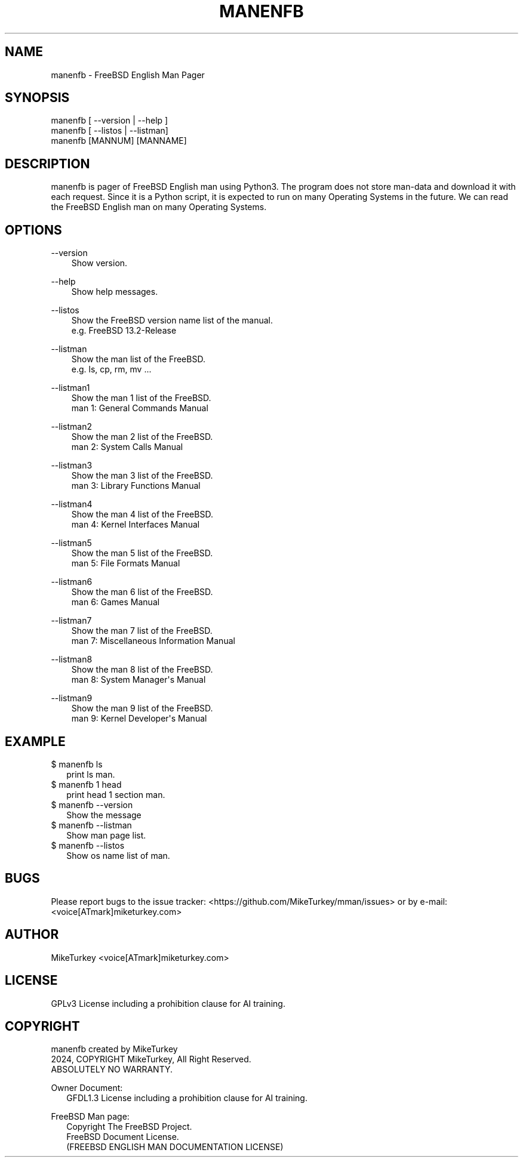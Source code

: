 .\" Man page generated from reStructuredText.
.
.
.nr rst2man-indent-level 0
.
.de1 rstReportMargin
\\$1 \\n[an-margin]
level \\n[rst2man-indent-level]
level margin: \\n[rst2man-indent\\n[rst2man-indent-level]]
-
\\n[rst2man-indent0]
\\n[rst2man-indent1]
\\n[rst2man-indent2]
..
.de1 INDENT
.\" .rstReportMargin pre:
. RS \\$1
. nr rst2man-indent\\n[rst2man-indent-level] \\n[an-margin]
. nr rst2man-indent-level +1
.\" .rstReportMargin post:
..
.de UNINDENT
. RE
.\" indent \\n[an-margin]
.\" old: \\n[rst2man-indent\\n[rst2man-indent-level]]
.nr rst2man-indent-level -1
.\" new: \\n[rst2man-indent\\n[rst2man-indent-level]]
.in \\n[rst2man-indent\\n[rst2man-indent-level]]u
..
.TH "MANENFB" "1" "2024-12-20" "manenfb 0.0.3" "MikeTurkey Utils"
.SH NAME
manenfb \- FreeBSD English Man Pager
.\" 2023 Copyright Mike Turkey
.\" ABSOLUTELY NO WARRANTY, GPLv3 LICENSE
.\" 
.\" This software is licensed under the terms of the GNU General Public
.\" License, version 3 (GPLv3), with an additional clause prohibiting the
.\" use of this software for machine learning purposes.
.\" Please refer to the LICENSE file for the complete license text
.\" and additional terms.
.\" 
.\" See also
.\"   https://www.gnu.org/licenses/gpl-3.0.html.en
.
.\" 
.
.\" =================================
.\" manjpfb
.\" =================================
.\" 
.\" |  manjpfb created by MikeTurkey
.\" |  Version 0.0.1, 24 Nov 2024
.\" |  2024, COPYRIGHT MikeTurkey, All Right Reserved.
.\" |  ABSOLUTELY NO WARRANTY.
.\" |  GPLv3 License including a prohibition clause for AI training.
.\" 
.\" man page for rst2man.py
.
.SH SYNOPSIS
.nf
manenfb [ \-\-version | \-\-help ]
manenfb [ \-\-listos | \-\-listman]
manenfb [MANNUM] [MANNAME]
.fi
.sp
.SH DESCRIPTION
.sp
manenfb is pager of FreeBSD English man using Python3.
The program does not store man\-data and download it with each request.
Since it is a Python script, it is expected to run on many Operating Systems in the future.
We can read the FreeBSD English man on many Operating Systems.
.\" There is man-data that is not fully translated, but this is currently by design.
.\" Please note that I do not take full responsibility for the translation of the documents.
.
.SH OPTIONS
.sp
\-\-version
.INDENT 0.0
.INDENT 3.5
.nf
Show version.
.fi
.sp
.UNINDENT
.UNINDENT
.sp
\-\-help
.INDENT 0.0
.INDENT 3.5
.nf
Show help messages.
.fi
.sp
.UNINDENT
.UNINDENT
.sp
\-\-listos
.INDENT 0.0
.INDENT 3.5
.nf
Show the FreeBSD version name list of the manual.
e.g. FreeBSD 13.2\-Release
.fi
.sp
.UNINDENT
.UNINDENT
.sp
\-\-listman
.INDENT 0.0
.INDENT 3.5
.nf
Show the man list of the FreeBSD.
e.g. ls, cp, rm, mv ...
.fi
.sp
.UNINDENT
.UNINDENT
.sp
\-\-listman1
.INDENT 0.0
.INDENT 3.5
.nf
Show the man 1 list of the FreeBSD.
man 1: General Commands Manual
.fi
.sp
.UNINDENT
.UNINDENT
.sp
\-\-listman2
.INDENT 0.0
.INDENT 3.5
.nf
Show the man 2 list of the FreeBSD.
man 2: System Calls Manual
.fi
.sp
.UNINDENT
.UNINDENT
.sp
\-\-listman3
.INDENT 0.0
.INDENT 3.5
.nf
Show the man 3 list of the FreeBSD.
man 3: Library Functions Manual
.fi
.sp
.UNINDENT
.UNINDENT
.sp
\-\-listman4
.INDENT 0.0
.INDENT 3.5
.nf
Show the man 4 list of the FreeBSD.
man 4: Kernel Interfaces Manual
.fi
.sp
.UNINDENT
.UNINDENT
.sp
\-\-listman5
.INDENT 0.0
.INDENT 3.5
.nf
Show the man 5 list of the FreeBSD.
man 5: File Formats Manual
.fi
.sp
.UNINDENT
.UNINDENT
.sp
\-\-listman6
.INDENT 0.0
.INDENT 3.5
.nf
Show the man 6 list of the FreeBSD.
man 6: Games Manual
.fi
.sp
.UNINDENT
.UNINDENT
.sp
\-\-listman7
.INDENT 0.0
.INDENT 3.5
.nf
Show the man 7 list of the FreeBSD.
man 7: Miscellaneous Information Manual
.fi
.sp
.UNINDENT
.UNINDENT
.sp
\-\-listman8
.INDENT 0.0
.INDENT 3.5
.nf
Show the man 8 list of the FreeBSD.
man 8: System Manager\(aqs Manual
.fi
.sp
.UNINDENT
.UNINDENT
.sp
\-\-listman9
.INDENT 0.0
.INDENT 3.5
.nf
Show the man 9 list of the FreeBSD.
man 9: Kernel Developer\(aqs Manual
.fi
.sp
.UNINDENT
.UNINDENT
.SH EXAMPLE
.nf

$ manenfb ls
.in +2
print ls man.
.in -2
$ manenfb 1 head
.in +2
print head 1 section man.
.in -2
$ manenfb \-\-version
.in +2
Show the message
.in -2
$ manenfb \-\-listman
.in +2
Show man page list.
.in -2
$ manenfb \-\-listos
.in +2
Show os name list of man.
.in -2
.fi
.sp
.SH BUGS
.sp
Please report bugs to the issue tracker:  <https://github.com/MikeTurkey/mman/issues> 
or by e\-mail: <voice[ATmark]miketurkey.com>
.SH AUTHOR
.sp
MikeTurkey <voice[ATmark]miketurkey.com>
.SH LICENSE
.sp
GPLv3 License including a prohibition clause for AI training.
.SH COPYRIGHT
.nf
manenfb created by MikeTurkey
2024, COPYRIGHT MikeTurkey, All Right Reserved.
ABSOLUTELY NO WARRANTY.

Owner Document:
.in +2
GFDL1.3 License including a prohibition clause for AI training.

.in -2
FreeBSD Man page:
.in +2
Copyright The FreeBSD Project.
FreeBSD Document License.
(FREEBSD ENGLISH MAN DOCUMENTATION LICENSE)
.in -2
.fi
.sp
.\" Generated by docutils manpage writer.
.
